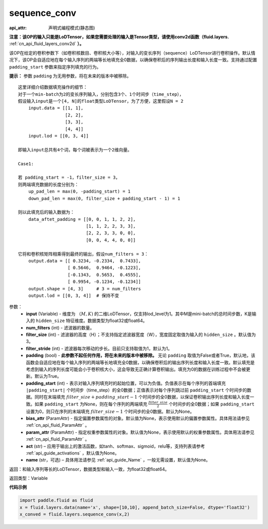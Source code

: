 .. _cn_api_fluid_layers_sequence_conv:

sequence_conv
-------------------------------

:api_attr: 声明式编程模式(静态图)

.. py:function:: paddle.fluid.layers.sequence_conv(input, num_filters, filter_size=3, filter_stride=1, padding=True, padding_start=None, bias_attr=None, param_attr=None, act=None, name=None)

**注意：该OP的输入只能是LoDTensor，如果您需要处理的输入是Tensor类型，请使用conv2d函数（fluid.layers.** :ref:`cn_api_fluid_layers_conv2d` **）。**

该OP在给定的卷积参数下（如卷积核数目、卷积核大小等），对输入的变长序列（sequence）LoDTensor进行卷积操作。默认情况下，该OP会自适应地在每个输入序列的两端等长地填充全0数据，以确保卷积后的序列输出长度和输入长度一致。支持通过配置 ``padding_start`` 参数来指定序列填充的行为。

**提示：** 参数 ``padding`` 为无用参数，将在未来的版本中被移除。

::

    这里详细介绍数据填充操作的细节：
    对于一个min-batch为2的变长序列输入，分别包含3个、1个时间步（time_step），
    假设输入input是一个[4, N]的float类型LoDTensor，为了方便，这里假设N = 2
        input.data = [[1, 1],
                      [2, 2],
                      [3, 3],
                      [4, 4]]
        input.lod = [[0, 3, 4]]
    
    即输入input总共有4个词，每个词被表示为一个2维向量。

    Case1:

    若 padding_start = -1，filter_size = 3，
    则两端填充数据的长度分别为：
        up_pad_len = max(0, -padding_start) = 1
        down_pad_len = max(0, filter_size + padding_start - 1) = 1

    则以此填充后的输入数据为：
        data_aftet_padding = [[0, 0, 1, 1, 2, 2],
                              [1, 1, 2, 2, 3, 3],
                              [2, 2, 3, 3, 0, 0],
                              [0, 0, 4, 4, 0, 0]]
    
    它将和卷积核矩阵相乘得到最终的输出，假设num_filters = 3：
        output.data = [[ 0.3234, -0.2334,  0.7433],
                       [ 0.5646,  0.9464, -0.1223],
                       [-0.1343,  0.5653,  0.4555],
                       [ 0.9954, -0.1234, -0.1234]]
        output.shape = [4, 3]     # 3 = num_filters
        output.lod = [[0, 3, 4]]  # 保持不变



参数：
    - **input** (Variable) - 维度为 :math:`（M, K)` 的二维LoDTensor，仅支持lod_level为1。其中M是mini-batch的总时间步数，K是输入的 ``hidden_size`` 特征维度。数据类型为float32或float64。
    - **num_filters** (int) - 滤波器的数量。
    - **filter_size** (int) - 滤波器的高度（H）；不支持指定滤波器宽度（W），宽度固定取值为输入的 ``hidden_size`` 。默认值为3。
    - **filter_stride** (int) - 滤波器每次移动的步长。目前只支持取值为1，默认为1。
    - **padding** (bool) - **此参数不起任何作用，将在未来的版本中被移除。** 无论 ``padding`` 取值为False或者True，默认地，该函数会自适应地在每个输入序列的两端等长地填充全0数据，以确保卷积后的输出序列长度和输入长度一致。默认填充是考虑到输入的序列长度可能会小于卷积核大小，这会导致无正确计算卷积输出。填充为0的数据在训练过程中不会被更新。默认为True。
    - **padding_start** (int) - 表示对输入序列填充时的起始位置，可以为负值。负值表示在每个序列的首端填充 ``|padding_start|`` 个时间步（time_step）的全0数据；正值表示对每个序列跳过前 ``padding_start`` 个时间步的数据。同时在末端填充 :math:`filter\_size + padding\_start - 1` 个时间步的全0数据，以保证卷积输出序列长度和输入长度一致。如果 ``padding_start`` 为None，则在每个序列的两端填充 :math:`\frac{filter\_size}{2}` 个时间步的全0数据；如果 ``padding_start`` 设置为0，则只在序列的末端填充 :math:`filter\_size - 1` 个时间步的全0数据。默认为None。
    - **bias_attr** (ParamAttr) - 指定偏置参数属性的对象。默认值为None，表示使用默认的偏置参数属性。具体用法请参见 :ref:`cn_api_fluid_ParamAttr` 。
    - **param_attr** (ParamAttr) - 指定权重参数属性的对象。默认值为None，表示使用默认的权重参数属性。具体用法请参见 :ref:`cn_api_fluid_ParamAttr` 。
    - **act** (str) – 应用于输出上的激活函数，如tanh、softmax、sigmoid，relu等，支持列表请参考 :ref:`api_guide_activations` ，默认值为None。
    - **name** (str，可选) – 具体用法请参见 :ref:`api_guide_Name` ，一般无需设置，默认值为None。


返回：和输入序列等长的LoDTensor，数据类型和输入一致，为float32或float64。

返回类型：Variable

**代码示例**

..  code-block:: python

    import paddle.fluid as fluid
    x = fluid.layers.data(name='x', shape=[10,10], append_batch_size=False, dtype='float32')
    x_conved = fluid.layers.sequence_conv(x,2)







